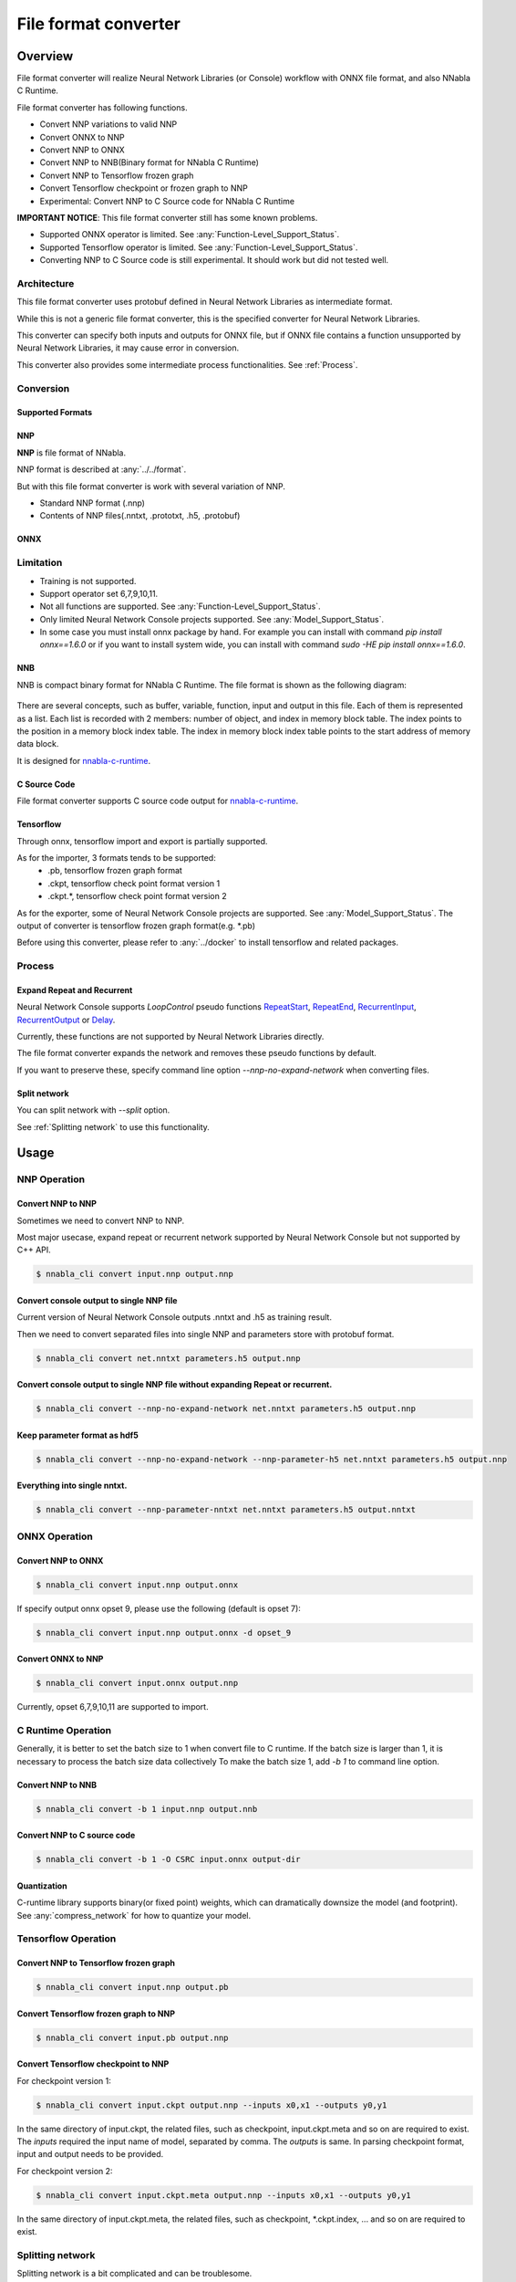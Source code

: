 File format converter
=====================

Overview
--------


.. blockdiag::

    blockdiag {
      default_fontsize=8
      span_width = 32;
      span_height = 20;

      NNabla1 [label = "NNabla", color="lime", shape="roundedbox", width=80, height=60, fontsize=12];
      NNabla2 [label = "Use NNabla as\nRuntime", color="lime", shape="roundedbox", width=80, height=60];
      Other [label = "Other\n(Caffe2 etc.)", shape="roundedbox", width=80, height=60];
      ONNX1 [label = "ONNX", color="mediumslateblue", width=40, height=20];
      ONNX2 [label = "ONNX", color="mediumslateblue", width=40, height=20];
      Conv1 [label = "File Format\nConverter", color="lime", shape="roundedbox", width=80, height=60, fontsize=10];
      Conv2 [label = "File Format\nConverter", color="lime", shape="roundedbox", width=80, height=60, fontsize=10];
      NNP1 [label = "NNP", color="cyan", width=40, height=20];
      NNP2 [label = "NNP", color="cyan", width=40, height=20];
      NNB [label = "NNB", color="cyan", width=40, height=20];
      CSRC [label = "C Source\ncode", color="seagreen", width=40];
      TF1 [label = "Tensorflow\n(.pb,ckpt)", shape="roundedbox", color="yellow", width=80, height=60];
      TF2 [label = "Frozen graph(.pb)",      color="yellow", width=80];
      OtherRuntime [label = "Other runtime", shape="roundedbox", width=80];
      NNablaCRuntime [label = "NNabla C\nRuntime", color="lime", shape="roundedbox", width=80];
      Product [label = "Implement to\nproduct", shape="roundedbox", width=80];
      Tensorflow [label = "Tensorflow", shape="roundedbox", width=80];
      
      NNabla1 -> NNP1;
      Other -> ONNX1 -> Conv1 -> NNP1;
      NNP1 -> Conv2;
      Conv2 -> ONNX2 -> OtherRuntime;
      Conv2 -> NNB -> NNablaCRuntime;
      Conv2 -> CSRC -> Product;
      Conv2 -> NNP2 -> NNabla2;
      TF1 -> Conv1;
      Conv2 -> TF2 -> Tensorflow;
    }


File format converter will realize Neural Network Libraries (or
Console) workflow with ONNX file format, and also NNabla C Runtime.

File format converter has following functions.

- Convert NNP variations to valid NNP
- Convert ONNX to NNP
- Convert NNP to ONNX
- Convert NNP to NNB(Binary format for NNabla C Runtime)
- Convert NNP to Tensorflow frozen graph
- Convert Tensorflow checkpoint or frozen graph to NNP
- Experimental: Convert NNP to C Source code for NNabla C Runtime

**IMPORTANT NOTICE**: This file format converter still has some known problems.

- Supported ONNX operator is limited. See :any:`Function-Level_Support_Status`.
- Supported Tensorflow operator is limited. See :any:`Function-Level_Support_Status`.
- Converting NNP to C Source code is still experimental. It should work but did not tested well.


Architecture
+++++++++++++


.. blockdiag::

    blockdiag {
      default_group_color = white;

      INPUT [label="<<file>>\nINPUT", color="lime"];
      OUTPUT [label="<<file>>\nOUTPUT", color="lime"];
      PROCESS [label="Process\n(Split, Expand, etc.)", shape="roundedbox"];
      proto [label="proto", color="cyan", width=60, height=20];

      
      INPUT -> proto [label="import"];
      group {
        orientation = portrait;
        proto <-> PROCESS;
      }
      proto -> OUTPUT [label="export"];
    }


This file format converter uses protobuf defined in Neural Network Libraries as intermediate format.

While this is not a generic file format converter, this is the specified converter for Neural Network Libraries.

This converter can specify both inputs and outputs for ONNX file, but if ONNX file contains a function unsupported by Neural Network Libraries, it may cause error in conversion.

This converter also provides some intermediate process functionalities. See :ref:`Process`.

Conversion
++++++++++

Supported Formats
^^^^^^^^^^^^^^^^^

NNP
^^^

**NNP** is file format of NNabla.

NNP format is described at :any:`../../format`.

But with this file format converter is work with several variation of NNP.

- Standard NNP format (.nnp)
- Contents of NNP files(.nntxt, .prototxt, .h5, .protobuf)


ONNX
^^^^

Limitation
++++++++++

- Training is not supported.
- Support operator set 6,7,9,10,11.
- Not all functions are supported. See :any:`Function-Level_Support_Status`.
- Only limited Neural Network Console projects supported.  See :any:`Model_Support_Status`.
- In some case you must install onnx package by hand. For example you can install with command `pip install onnx==1.6.0` or if you want to install system wide, you can install with command `sudo -HE pip install onnx==1.6.0`.
  
NNB
^^^

NNB is compact binary format for NNabla C Runtime. The file format is shown as
the following diagram:

.. figure:: ./file_format_converter/nnb.png

There are several concepts, such as buffer, variable, function, input and output in this file. Each of them
is represented as a list. Each list is recorded with 2 members: number of object, and index in memory
block table. The index points to the position in a memory block index table. The index in memory block
index table points to the start address of memory data block.

It is designed for `nnabla-c-runtime`_.

.. _nnabla-c-runtime: https://github.com/sony/nnabla-c-runtime


C Source Code
^^^^^^^^^^^^^

File format converter supports C source code output for `nnabla-c-runtime`_.

Tensorflow
^^^^^^^^^^

Through onnx, tensorflow import and export is partially supported.

As for the importer, 3 formats tends to be supported:
   - .pb, tensorflow frozen graph format
   - .ckpt, tensorflow check point format version 1
   - .ckpt.*, tensorflow check point format version 2

As for the exporter, some of Neural Network Console projects are supported. See :any:`Model_Support_Status`.
The output of converter is tensorflow frozen graph format(e.g. *.pb)

Before using this converter, please refer to :any:`../docker` to install tensorflow and related packages.


Process
+++++++

Expand Repeat and Recurrent
^^^^^^^^^^^^^^^^^^^^^^^^^^^

Neural Network Console supports `LoopControl` pseudo functions `RepeatStart`_,  `RepeatEnd`_, `RecurrentInput`_, `RecurrentOutput`_ or `Delay`_.

Currently, these functions are not supported by Neural Network Libraries directly.

The file format converter expands the network and removes these pseudo functions by default.

.. _RepeatStart: https://support.dl.sony.com/docs/layer_reference/#RepeatStart
.. _RepeatEnd: https://support.dl.sony.com/docs/layer_reference/#RepeatEnd
.. _RecurrentInput: https://support.dl.sony.com/docs/layer_reference/#RecurrentInput
.. _RecurrentOutput: https://support.dl.sony.com/docs/layer_reference/#RecurrentOutput
.. _Delay: https://support.dl.sony.com/docs/layer_reference/#Delay

If you want to preserve these, specify command line option `--nnp-no-expand-network` when converting files.


Split network
^^^^^^^^^^^^^

You can split network with `--split` option.

See :ref:`Splitting network` to use this functionality.

  
Usage
-----

NNP Operation
+++++++++++++

Convert NNP to NNP
^^^^^^^^^^^^^^^^^^

Sometimes we need to convert NNP to NNP.

Most major usecase, expand repeat or recurrent network supported by
Neural Network Console but not supported by C++ API.

.. code-block:: none

   $ nnabla_cli convert input.nnp output.nnp

Convert console output to single NNP file
^^^^^^^^^^^^^^^^^^^^^^^^^^^^^^^^^^^^^^^^^

Current version of Neural Network Console outputs .nntxt and .h5 as
training result.

Then we need to convert separated files into single NNP and parameters
store with protobuf format.

.. code-block:: none

   $ nnabla_cli convert net.nntxt parameters.h5 output.nnp


Convert console output to single NNP file without expanding Repeat or recurrent.
^^^^^^^^^^^^^^^^^^^^^^^^^^^^^^^^^^^^^^^^^^^^^^^^^^^^^^^^^^^^^^^^^^^^^^^^^^^^^^^^

.. code-block:: none

   $ nnabla_cli convert --nnp-no-expand-network net.nntxt parameters.h5 output.nnp

Keep parameter format as hdf5
^^^^^^^^^^^^^^^^^^^^^^^^^^^^^

.. code-block:: none

   $ nnabla_cli convert --nnp-no-expand-network --nnp-parameter-h5 net.nntxt parameters.h5 output.nnp

Everything into single nntxt.
^^^^^^^^^^^^^^^^^^^^^^^^^^^^^

.. code-block:: none

   $ nnabla_cli convert --nnp-parameter-nntxt net.nntxt parameters.h5 output.nntxt

ONNX Operation
++++++++++++++

Convert NNP to ONNX
^^^^^^^^^^^^^^^^^^^

.. code-block:: none

   $ nnabla_cli convert input.nnp output.onnx

If specify output onnx opset 9, please use the following (default is opset 7):

.. code-block:: none

   $ nnabla_cli convert input.nnp output.onnx -d opset_9


Convert ONNX to NNP
^^^^^^^^^^^^^^^^^^^

.. code-block:: none

   $ nnabla_cli convert input.onnx output.nnp

Currently, opset 6,7,9,10,11 are supported to import.

C Runtime Operation
+++++++++++++++++++

Generally, it is better to set the batch size to 1 when convert file to C runtime.
If the batch size is larger than 1, it is necessary to process the batch size data collectively
To make the batch size 1, add `-b 1` to command line option.

Convert NNP to NNB
^^^^^^^^^^^^^^^^^^

.. code-block:: none

   $ nnabla_cli convert -b 1 input.nnp output.nnb

Convert NNP to C source code
^^^^^^^^^^^^^^^^^^^^^^^^^^^^

.. code-block:: none

   $ nnabla_cli convert -b 1 -O CSRC input.onnx output-dir


Quantization
^^^^^^^^^^^^

C-runtime library supports binary(or fixed point) weights, which can dramatically downsize the model (and footprint). See :any:`compress_network` for how
to quantize your model.



Tensorflow Operation
++++++++++++++++++++

Convert NNP to Tensorflow frozen graph
^^^^^^^^^^^^^^^^^^^^^^^^^^^^^^^^^^^^^^

.. code-block:: none

   $ nnabla_cli convert input.nnp output.pb


Convert Tensorflow frozen graph to NNP
^^^^^^^^^^^^^^^^^^^^^^^^^^^^^^^^^^^^^^

.. code-block:: none

   $ nnabla_cli convert input.pb output.nnp


Convert Tensorflow checkpoint to NNP
^^^^^^^^^^^^^^^^^^^^^^^^^^^^^^^^^^^^

For checkpoint version 1:

.. code-block:: none

   $ nnabla_cli convert input.ckpt output.nnp --inputs x0,x1 --outputs y0,y1


In the same directory of input.ckpt, the related files, such as checkpoint, input.ckpt.meta and so on are required
to exist. The `inputs` required the input name of model, separated by comma. The `outputs` is same. In parsing checkpoint format, input and output needs to be provided.

For checkpoint version 2:

.. code-block:: none

   $ nnabla_cli convert input.ckpt.meta output.nnp --inputs x0,x1 --outputs y0,y1


In the same directory of input.ckpt.meta, the related files, such as checkpoint, *.ckpt.index, ... and
so on are required to exist.


Splitting network
+++++++++++++++++

Splitting network is a bit complicated and can be troublesome.


NNP file could have multiple Executor networks, but Split supports only single network to split.

First, you must confirm how many Executors there are in the NNP, and specify what executor to split with `nnabla_cli dump`.

.. code-block:: none
   
    $ nnabla_cli dump squeezenet11.files/SqueezeNet-1.1/*.{nntxt,h5}
    2018-08-27 15:02:40,006 [nnabla][INFO]: Initializing CPU extension...
    Importing squeezenet11.files/SqueezeNet-1.1/net.nntxt
    Importing squeezenet11.files/SqueezeNet-1.1/parameters.h5
     Expanding Training.
     Expanding Top5Error.
     Expanding Top1Error.
     Expanding Runtime.
      Optimizer[0]: Optimizer
      Optimizer[0]:  (In) Data      variable[0]: Name:TrainingInput                  Shape:[-1, 3, 480, 480]
      Optimizer[0]:  (In) Data      variable[1]: Name:SoftmaxCrossEntropy_T          Shape:[-1, 1]
      Optimizer[0]:  (Out)Loss      variable[0]: Name:SoftmaxCrossEntropy            Shape:[-1, 1]
      Monitor  [0]: train_error
      Monitor  [0]:  (In) Data      variable[0]: Name:Input                          Shape:[-1, 3, 320, 320]
      Monitor  [0]:  (In) Data      variable[1]: Name:Top5Error_T                    Shape:[-1, 1]
      Monitor  [0]:  (Out)Monitor   variable[0]: Name:Top5Error                      Shape:[-1, 1]
      Monitor  [1]: valid_error
      Monitor  [1]:  (In) Data      variable[0]: Name:Input                          Shape:[-1, 3, 320, 320]
      Monitor  [1]:  (In) Data      variable[1]: Name:Top1rror_T                     Shape:[-1, 1]
      Monitor  [1]:  (Out)Monitor   variable[0]: Name:Top1rror                       Shape:[-1, 1]
      Executor [0]: Executor
      Executor [0]:  (In) Data      variable[0]: Name:Input                          Shape:[-1, 3, 320, 320]
      Executor [0]:  (Out)Output    variable[0]: Name:y'                             Shape:[-1, 1000]



As above output now you know only 1 executor.

Then you can show executor information with `nnabla_cli dump -E0`.

.. code-block:: none
   
    $ nnabla_cli dump -E0 squeezenet11.files/SqueezeNet-1.1/*.{nntxt,h5}
    2018-08-27 15:03:26,547 [nnabla][INFO]: Initializing CPU extension...
    Importing squeezenet11.files/SqueezeNet-1.1/net.nntxt
    Importing squeezenet11.files/SqueezeNet-1.1/parameters.h5
     Try to leave only executor[Executor].
     Expanding Runtime.
      Executor [0]: Executor
      Executor [0]:  (In) Data      variable[0]: Name:Input                          Shape:[-1, 3, 320, 320]
      Executor [0]:  (Out)Output    variable[0]: Name:y'                             Shape:[-1, 1000]

You can get list of function adding `-F` option.

.. code-block:: none
   
    $ nnabla_cli dump -FE0 squeezenet11.files/SqueezeNet-1.1/*.{nntxt,h5}
    2018-08-27 15:04:10,954 [nnabla][INFO]: Initializing CPU extension...
    Importing squeezenet11.files/SqueezeNet-1.1/net.nntxt
    Importing squeezenet11.files/SqueezeNet-1.1/parameters.h5
     Try to leave only executor[Executor].
     Expanding Runtime.
      Executor [0]: Executor
      Executor [0]:  (In) Data      variable[0]: Name:Input                          Shape:[-1, 3, 320, 320]
      Executor [0]:  (Out)Output    variable[0]: Name:y'                             Shape:[-1, 1000]
      Executor [0]:   Function[  0  ]: Type: Slice                Name: Slice
      Executor [0]:   Function[  1  ]: Type: ImageAugmentation    Name: ImageAugmentation
      Executor [0]:   Function[  2  ]: Type: MulScalar            Name: SqueezeNet/MulScalar
      Executor [0]:   Function[  3  ]: Type: AddScalar            Name: SqueezeNet/AddScalar
      Executor [0]:   Function[  4  ]: Type: Convolution          Name: SqueezeNet/Convolution
      Executor [0]:   Function[  5  ]: Type: ReLU                 Name: SqueezeNet/ReLU
      Executor [0]:   Function[  6  ]: Type: MaxPooling           Name: SqueezeNet/MaxPooling
    
        SNIP...
    
      Executor [0]:   Function[ 63  ]: Type: ReLU                 Name: SqueezeNet/FireModule_8/Expand1x1ReLU
      Executor [0]:   Function[ 64  ]: Type: Concatenate          Name: SqueezeNet/FireModule_8/Concatenate
      Executor [0]:   Function[ 65  ]: Type: Dropout              Name: SqueezeNet/Dropout
      Executor [0]:   Function[ 66  ]: Type: Convolution          Name: SqueezeNet/Convolution_2
      Executor [0]:   Function[ 67  ]: Type: ReLU                 Name: SqueezeNet/ReLU_2
      Executor [0]:   Function[ 68  ]: Type: AveragePooling       Name: SqueezeNet/AveragePooling
      Executor [0]:   Function[ 69  ]: Type: Reshape              Name: SqueezeNet/Reshape
      Executor [0]:   Function[ 70  ]: Type: Identity             Name: y'

If you want to get network without Image Augmentation, according to above output, ImageAugmentation is placed on index 2.
With splitting after index 3, you can get network without ImageAugmentation.
You must specify `-E0 -S 3-` option to `nnabla_cli convert`
This command rename output to `XXX_S_E.nnp`, XXX is original name, S is start function index, and E is end function index.

.. code-block:: none

    $ nnabla_cli convert -E0 -S 3- squeezenet11.files/SqueezeNet-1.1/*.{nntxt,h5} splitted.nnp
    2018-08-27 15:20:21,950 [nnabla][INFO]: Initializing CPU extension...
    Importing squeezenet11.files/SqueezeNet-1.1/net.nntxt
    Importing squeezenet11.files/SqueezeNet-1.1/parameters.h5
     Try to leave only executor[Executor].
     Expanding Runtime.
       Shrink 3 to 70.
        Output to [splitted_3_70.nnp]


Finally you got `splitted_3_70.nnp` as splitted output.
You can check splitted NNP with `nnabla_cli dump`

NOTE: Input shape is changed from original network. New input shape is same as start function's input.

.. code-block:: none

    $ nnabla_cli dump splitted_3_70.nnp
    2018-08-27 15:20:28,021 [nnabla][INFO]: Initializing CPU extension...
    Importing splitted_3_70.nnp
     Expanding Runtime.
      Executor [0]: Executor
      Executor [0]:  (In) Data      variable[0]: Name:SqueezeNet/MulScalar           Shape:[-1, 3, 227, 227]
      Executor [0]:  (Out)Output    variable[0]: Name:y'                             Shape:[-1, 1000]
    
Done.
